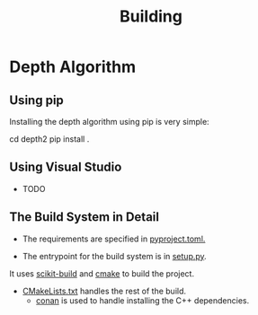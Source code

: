 #+TITLE: Building

* Depth Algorithm
** Using pip
    Installing the depth algorithm using pip is very simple:
   
#+begin_example bash
cd depth2
pip install .
#+end_example

** Using Visual Studio
   * TODO

** The Build System in Detail
   - The requirements are specified in [[../depth2/pyproject.toml][pyproject.toml.]]
    
   - The entrypoint for the build system is in [[../depth2/setup.py][setup.py]].
   It uses [[https://scikit-build.readthedocs.io/en/latest/index.html][scikit-build]] and [[https://cmake.org][cmake]] to build the project.
    
   - [[../depth2/CMakeLists.txt][CMakeLists.txt]] handles the rest of the build.
     - [[https://conan.io][conan]] is used to handle installing the C++ dependencies.

        
